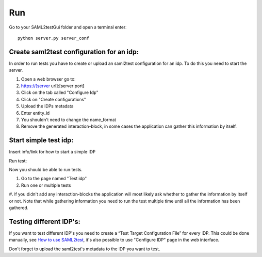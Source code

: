 Run
####

Go to your SAML2testGui folder and open a terminal enter::

    python server.py server_conf

Create saml2test configuration for an idp:
******************************************

In order to run tests you have to create or upload an saml2test configuration for an idp. To do this you need to start the server.

#. Open a web browser go to:
#. https://[server url]:[server port]
#. Click on the tab called "Configure Idp"
#. Click on "Create configurations"
#. Upload the IDPs metadata
#. Enter entity_id
#. You shouldn't need to change the name_format
#. Remove the generated interaction-block, in some cases the application can gather this information by itself.


Start simple test idp:
**********************

Insert info/link for how to start a simple IDP

Run test:

Now you should be able to run tests.

#. Go to the page named "Test idp"
#. Run one or multiple tests
#. If you didn't add any interaction-blocks the application will most likely ask whether to gather the information by itself or not.
Note that while gathering information you need to run the test multiple time until all the information has been gathered.


Testing different IDP's:
************************
If you want to test different IDP's you need to create a “Test Target Configuration File” for every IDP.
This could be done manually, see `How to use SAML2test <https://dirg.org.umu.se/page/saml2test>`_, it's also possible to use "Configure IDP" page in the web interface.

Don't forget to upload the saml2test's metadata to the IDP you want to test.
